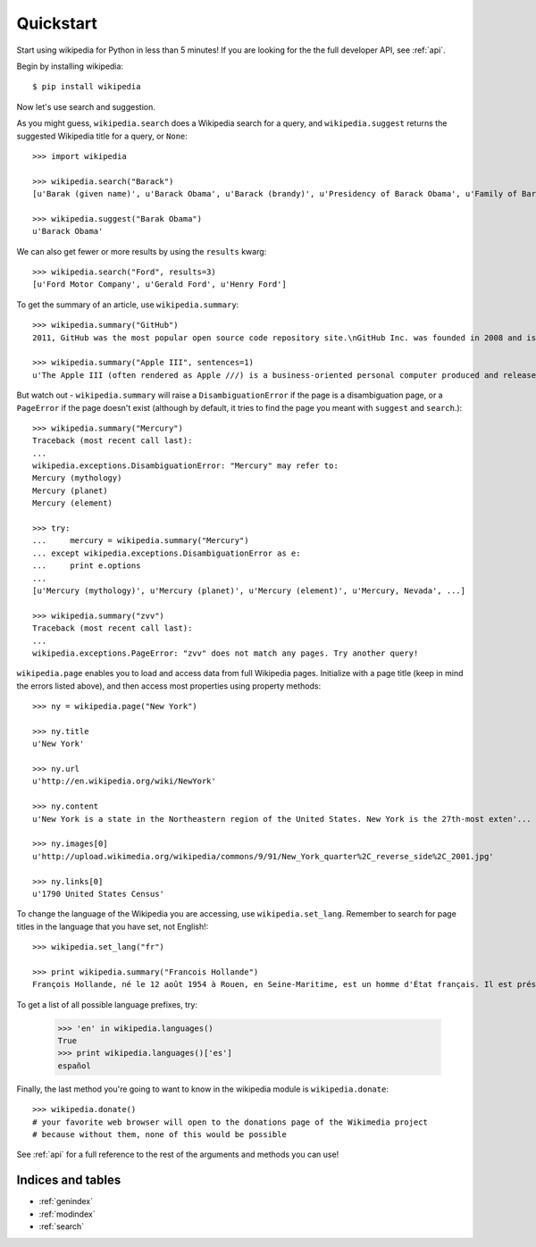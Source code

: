 .. _quickstart:

Quickstart
**********

Start using wikipedia for Python in less than 5 minutes! If you are looking for the the full developer API, see :ref:`api`.

Begin by installing wikipedia::

	$ pip install wikipedia

Now let's use search and suggestion.

As you might guess,
``wikipedia.search`` does a Wikipedia search for a query,
and ``wikipedia.suggest`` returns the suggested Wikipedia title for a query, or ``None``::

	>>> import wikipedia

	>>> wikipedia.search("Barack")
	[u'Barak (given name)', u'Barack Obama', u'Barack (brandy)', u'Presidency of Barack Obama', u'Family of Barack Obama', u'First inauguration of Barack Obama', u'Barack Obama presidential campaign, 2008', u'Barack Obama, Sr.', u'Barack Obama citizenship conspiracy theories', u'Presidential transition of Barack Obama']

	>>> wikipedia.suggest("Barak Obama")
	u'Barack Obama'

We can also get fewer or more results by using the ``results`` kwarg::

	>>> wikipedia.search("Ford", results=3)
	[u'Ford Motor Company', u'Gerald Ford', u'Henry Ford']

To get the summary of an article, use ``wikipedia.summary``::

	>>> wikipedia.summary("GitHub")
	2011, GitHub was the most popular open source code repository site.\nGitHub Inc. was founded in 2008 and is based in San Francisco, California.\nIn July 2012, the company received $100 million in Series A funding, primarily from Andreessen Horowitz.'

	>>> wikipedia.summary("Apple III", sentences=1)
	u'The Apple III (often rendered as Apple ///) is a business-oriented personal computer produced and released by Apple Computer that was intended as the successor to the Apple II series, but largely considered a failure in the market. '

But watch out - ``wikipedia.summary`` will raise a ``DisambiguationError`` if the page is a disambiguation page, or a ``PageError`` if the page doesn't exist (although by default, it tries to find the page you meant with ``suggest`` and ``search``.)::

	>>> wikipedia.summary("Mercury")
	Traceback (most recent call last):
	...
	wikipedia.exceptions.DisambiguationError: "Mercury" may refer to:
	Mercury (mythology)
	Mercury (planet)
	Mercury (element)

	>>> try:
	... 	mercury = wikipedia.summary("Mercury")
	... except wikipedia.exceptions.DisambiguationError as e:
	... 	print e.options
	...
	[u'Mercury (mythology)', u'Mercury (planet)', u'Mercury (element)', u'Mercury, Nevada', ...]

	>>> wikipedia.summary("zvv")
	Traceback (most recent call last):
	...
	wikipedia.exceptions.PageError: "zvv" does not match any pages. Try another query!

``wikipedia.page`` enables you to load and access data from full Wikipedia pages. Initialize with a page title (keep in mind the errors listed above), and then access most properties using property methods::

	>>> ny = wikipedia.page("New York")

	>>> ny.title
	u'New York'

	>>> ny.url
	u'http://en.wikipedia.org/wiki/NewYork'

	>>> ny.content
	u'New York is a state in the Northeastern region of the United States. New York is the 27th-most exten'...

	>>> ny.images[0]
	u'http://upload.wikimedia.org/wikipedia/commons/9/91/New_York_quarter%2C_reverse_side%2C_2001.jpg'

	>>> ny.links[0]
	u'1790 United States Census'

To change the language of the Wikipedia you are accessing, use ``wikipedia.set_lang``. Remember to search for page titles in the language that you have set, not English!::

	>>> wikipedia.set_lang("fr")

	>>> print wikipedia.summary("Francois Hollande")
	François Hollande, né le 12 août 1954 à Rouen, en Seine-Maritime, est un homme d'État français. Il est président de la République française depuis le 15 mai 2012...

To get a list of all possible language prefixes, try:

	>>> 'en' in wikipedia.languages()
	True
	>>> print wikipedia.languages()['es']
	español

Finally, the last method you're going to want to know in the wikipedia module is ``wikipedia.donate``::

	>>> wikipedia.donate()
	# your favorite web browser will open to the donations page of the Wikimedia project
	# because without them, none of this would be possible

See :ref:`api` for a full reference to the rest of the arguments and methods you can use!

Indices and tables
==================

* :ref:`genindex`
* :ref:`modindex`
* :ref:`search`
